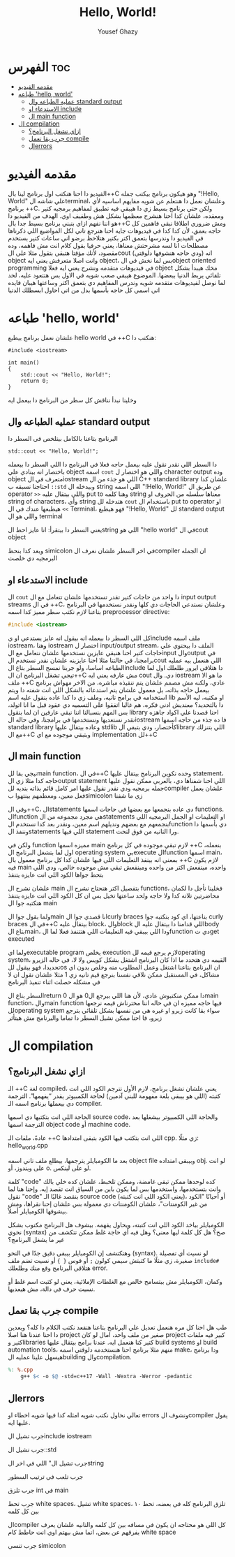 #+TITLE: Hello, World!
#+AUTHOR: Yousef Ghazy
#+DESCRIPTION: hello world in C++
#+OPTIONS: toc:2

* الفهرس :toc:
- [[#مقدمه-الفيديو][مقدمه الفيديو]]
- [[#طباعه-hello-world][طباعه 'hello, world']]
  - [[#عمليه-الطباعه-وال-standard-output][عمليه الطباعه وال standard output]]
  - [[#الاستدعاء-او-include][الاستدعاء او include]]
  - [[#ال-main-function][ال main function]]
- [[#ال-compilation][ال compilation]]
  - [[#ازاي-نشغل-البرنامج][ازاي نشغل البرنامج؟]]
  - [[#جرب-بقا-تعمل-compile][جرب بقا تعمل compile]]
  - [[#الerrors][الerrors]]

* مقدمه الفيديو
الفيديو دا احنا هنكتب اول برنامج لينا بال++C وهو هيكون برنامج بيكتب جمله "!Hello, World" علي شاشه الterminal،
وعلشان نعمل دا هنتعلم عن شويه مفايهم اساسيه لأي برنامج ++C.
ولكن حتي برنامج بسيط زي دا هيبقي فيه تطبيق لمفاهيم برمجيه كتير ومعقده، علشان كدا احنا هنشرح معظمها بشكل هش
وطفيف اوي. الهدف من الفيديو دا هو اننا نفهم ازاي بنبني برنامج بسيط جدا بال++C
ومش ضروري اطلاقا نبقي فاهمين كل حاجه بعمق، لأن كدا كدا في فيديوهات جايه احنا هنرجع تاني لكل المواضيع اللي ذكرناها
في الفيديو دا وندرسها بتعمق اكتر بكتير
هتلاحظ برضو اني ساعات كتير بستخدم مصطلحات انا لسه مشرحتش معناها، يعني حرفيا بقول كلام انت مش فاهمه، وده
مقصود، لأنك مؤقتا هتبقي بتقول مثلا علي الcout (ودي حاجه هنشوفها دلوقتي) انه object وانت اصلا متعرفش يعني ايه
object، بس لما نخش في الobject oriented programming في فيديوهات متقدمه ونشرح يعني ايه فعلا object مخك
هيبدأ بشكل تلقائي يربط الدنيا ببعضها.
الموضوع هيبقي صعب شويه في الاول بس هتتعود عليه، لحد لما نوصل لفيديوهات متقدمه شويه وندرس المفاهيم دي بتعمق
اكتر وساعتها هيبان فايده اني اسمي كل حاجه بأسمها بدل من اني احاول ابسطلك الدنيا
* طباعه 'hello, world'
علشان نعمل برنامج بيطبع hello world في ++C هنكتب دا:

#+begin_src C++
#include <iostream>

int main()
{
    std::cout << "Hello, World!";
    return 0;
}
#+end_src

وخلينا نبدأ نناقش كل سطر من البرنامج دا بيعمل ايه
** عمليه الطباعه وال standard output
البرنامج بتاعنا بالكامل بيتلخص في السطر دا

#+begin_src C++
std::cout << "Hello, World!";
#+end_src

دا السطر اللي نقدر نقول عليه بيعمل حاجه فعلا في البرنامج دا
اللي السطر دا بيعمله باختصار انه بينادي علي object اسمه =cout= واللي هو اختصار ل character output وده object متعرف في الiostream اللي هو جذء من ال C++ standard library علشان كدا
احتاجنا نسبقه ب =::std= وبيدخله ال string اللي اسمه "!Hello, World!\n" عن طريق ال operator =>>= واللي بيتقال عليه put to وهنا كلمه string معناها سلسله من الحروف او string of
characters، وأي string هتدخله لل =cout= باستخدام ال put to operator او =>>= هيطبعها عندك في ال Terminal، فهو هيطبع "!Hello, World" لل standard output واللي هو ال terminal 

يعني السطر دا بيتقرأ: انا عايز احط الstring اللي هو "hello world" في الcout object

وبعد كدا بنحط simicolon في اخر السطر علشان نعرف الcompiler ان الجمله البرمجيه دي خلصت

** الاستدعاء او include
ال =cout= دا واحد من حاجات كتير تقدر تستخدمها علشان تتعامل مع ال input output streams في ال ++C، وعلشان
نستدعي الحاجات دي كلها ونقدر نستخدمها في البرنامج بتاعنا لازم نكتب سطر مميز كدا اسمه preprocessor directive:

#+begin_src C
#include <iostream>
#+end_src

كل اللي السطر دا بيعمله انه بيقول انه عايز يستدعي او يinclude ملف اسمه iostream، وهنا iostream اختصار ل input/output stream، الملف دا بيحتوي علي حاجات كتير احنا هنبقي عايزين نستخدمها
علشان نتعامل مع الinput والoutput في برامجنا، في حالتنا مثلا احنا عايزينه علشان نقدر نستخدم الcout اللي هنعمل بيه عمليه الطباعه اساسا، ولو جربنا نمسح السطر بتاع الinclude دا هتلاقي ايرور طلعلك اول لما تيجي تشغل البرنامج ان ال++C مش عارفه يعني ايه cout دي.
وال iostream ما هو الا ملف ++C عادي، ولكنه مش مصمم علشان يتم تنفيذه مباشره، من الاخر مهواش برنامج بيعمل حاجه بذاته، بل معمول علشان يتم استدعائه بالشكل اللي انت شفته دا ويتم استخدامه في برامج تانيه، وملف زي دا كدا عاده بنقول عليه اسم lib او مكتبه، ليه الأسم دا بالتحديد؟ معنديش ادني فكره، هم غالبا اتفقوا علي التسميه دي عقود قبل ما انا اتولد، بس المهم بنسبالنا اننا نبقي عارفين ان لما بنقول library احنا قصدنا علي اكواد جاهزه نقدر نستعديها ونستخدمها في برامجنا، وفي حاله الiostream فا ده جذء من حاجه اسمها standard library وعاده بيتقال عليها stdlib كأختصار، ودي بتبقي الlibrary اللي بتنزلك مع ال++C وبتبقي موجوده مع اي implementation لل++C

** ال main function
نيجي بقا للmain function، في ال++C وحده تكوين البرنامج بيتقال عليها statement، حاجه كدا مثلا زي الoutput statement اللي احنا شفناها دي، بالعربي ممكن نقول عليها جمله برمجيه
ودي نقدر نقول عليها امر كامل قائم بذاته بنديه للcompiler علشان يعمل فعل معين، ومعظمهم بينتهوا بsimicolon زي ما شفنا

وفي ال++C، الstatements دي عاده بنجمعها مع بعضها في حاجات اسمها functions.
الfunction هي مجرد مجموعه من الstatements او التعليمات او الجمل البرمجيه اللي بنجمعهم مع بعضهم ونديلهم اسم معين، ونقدر بعد كدا نستخدم الfunction دي بأسمها دا وننفذ الstatements اللي فيها statement ورا التانيه من فوق لتحت.

ولكن في function مميزه اسمها main لازم تبقي موجوده في كل برنامج ++C بنعمله، اول لما بتشغل البرنامج ال operating system بيexecute الfunction اسمها main، بمعني انه بينفذ التعليمات اللي فيها
علشان كدا كل برنامج معمول بال ++C لازم يكون فيه main واحده، مينفعش اكتر من واحده ومينفعش تبقي مش موجوده خالص، ودي اللي بتحط جواها الكود اللي انت عايزه يتنفذ

علشان نشرح ال main بتفصيل اكتر هنحتاج نشرح ال functions، فخلينا نأجل دا لكمان محاضرتين تلاته كدا ولا حاجه ولحد ساعتها تخيل بس ان كل الكود اللي انت عايزه يتنفذ هتكتبه جوا ال main

ولما بقول جوا الmain انا قصدي جوا الcurly braces بتاعتها، اي كود بتكتبه جوا curly braces في ال++C بيتقال عليه block، والblock اللي قدامنا دا بيتقال عليه الbody بتاع الmain، ودا اللي بيبقي فيه التعليمات اللي هتتنفذ فعلا لما الfunction دي تget executed

ولما ايexecutable program يخلص execution لازم يرجع قيمه للoperating system، القيمه دي هتحدد ما اذا كان البرنامج اشتغل بشكل كويس ولا لا، في حاله الزيرو تحديدا، فهو بيقول للos ان
البرنامج بتاعنا اشتغل وعمل المطلوب منه وخلص بدون اي مشاكل، في المستقبل ممكن نلاقي نفسنا بنرجع قيم تانيه زي 1 مثلا علشان نقول ان لا في مشكله حصلت اثناء تنفيذ البرنامج

السطر بتاع الreturn 0 دا ممكن منكتبوش عادي، لأن هنا اللي بيرجع ال0 هو الmain function، والmain function فيها حاجه مميزه ان في حاله اننا مخترناش قيمه نرجعها للoperating system سواء بقا كانت زيرو او غيره هي من نفسها بشكل تلقائي بترجع زيرو، فا احنا ممكن نشيل السطر دا تماما والبرنامج مش هيتأثر

* ال compilation
** ازاي نشغل البرنامج؟
[[../images/compilation.png]]

الـ ++C لغة compiled، يعني علشان تشغل برنامج، لازم الأول تترجم الكود اللي انت كتبته (اللي هو بيبقى بلغة مفهومة للبني آدمين) لحاجة الكمبيوتر يقدر “يفهمها”. الترجمة دي بيعملها برنامج اسمه الـ compiler.

الحاجة اللي انت بتكتبها دي اسمها source code، والحاجة اللي الكمبيوتر بيشغلها بعد الترجمة اسمها object code أو machine code.

عادةً، ملفات الـ ++C اللي انت بتكتب فيها الكود بتبقى امتدادها cpp. زي مثلًا:
hello_world.cpp

بعد ما الكومبايلر يترجمها، بيطلع ملف تاني اسمه object file وبيبقى امتداده obj. لو انت على ويندوز، أو o. لو على لينكس.

كلمة "code" كده لوحدها ممكن تبقى غامضة، وممكن تلخبط، علشان كده خلي بالك وانت بتستخدمها، واستخدمها بس لما يكون باين من السياق انت تقصد إيه.
وإحنا هنا لما نقول "code" بنقصد غالبًا الـ source code (يعني الكود اللي انت كتبته)، أو أحيانًا "الكود من غير الكومنتات"، علشان الكومنتات دي معمولة بس علشان إحنا نقراها، ومش بيشوفها الكومبايلر أصلاً.

الكومبايلر بياخد الكود اللي انت كتبته، ويحاول يفهمه. بيشوف هل البرنامج مكتوب بشكل نحوي (syntax) صح؟ هل كل كلمة ليها معنى؟ وهل فيه أي حاجة غلط ممكن تتكشف من غير ما يشغل البرنامج؟

وهتكتشف إن الكومبايلر بيبقى دقيق جدًا في النحو (syntax). لو نسيت أي تفصيلة صغيرة، زي مثلًا ما كتبتش سيمي كولون =;= أو قوس ={ }= أو نسيت تضم ملف =include#= هتلاقي البرنامج وقع منك وطلعلك error.

وكمان، الكومبايلر مش بيتسامح خالص مع الغلطات الإملائية، يعني لو كتبت اسم غلط أو نسيت حرف في دالة، مش هيعديها.

** جرب بقا تعمل compile
طب هل احنا كل مره هنعمل تعديل علي البرنامج بتاعنا هنقعد نكتب الكلام دا كله؟ وبعدين دا احنا عندنا هنا اصلا project صغير من ملف واحد، امال لو كان project كبير فيه ملفات كتير وlibraries كتير كنا هنعمل ايه.
عندنا برامج بيتقال عليها build systems او build automation tools، منهم مثلا برنامج احنا هنستخدمه دلوقتي اسمه make، ودا برنامج هيسهل علينا عمليه الbuilding والcompilation.


#+begin_src makefile
%: %.cpp
	g++ $< -o $@ -std=c++17 -Wall -Wextra -Werror -pedantic
#+end_src

** الerrors
تعالي نحاول نكتب شويه امثله كدا فيها شويه اخطاء او errors ونشوف الcompiler يقول عليها ايه.

***** جرب تشيل الinclude iostream

***** جرب تشيل ال::std

***** جرب تشيل ال" اللي في اخر الstring

***** جرب تلعب في ترتيب السطور

***** جرب تلزق int في main

***** جرب تحط white spaces، تشيل white spaces، تلزق البرنامج كله في بعضه، تحط ١٠ بين كل كلمه
الcompiler كل اللي هو محتاجه ان يكون في مسافه بين كل كلمه والتانيه علشان يعرف يفرقهم عن بعض، انما مش بيهتم اوي انت حاطط كام white space

جرب تنسي simicolon
